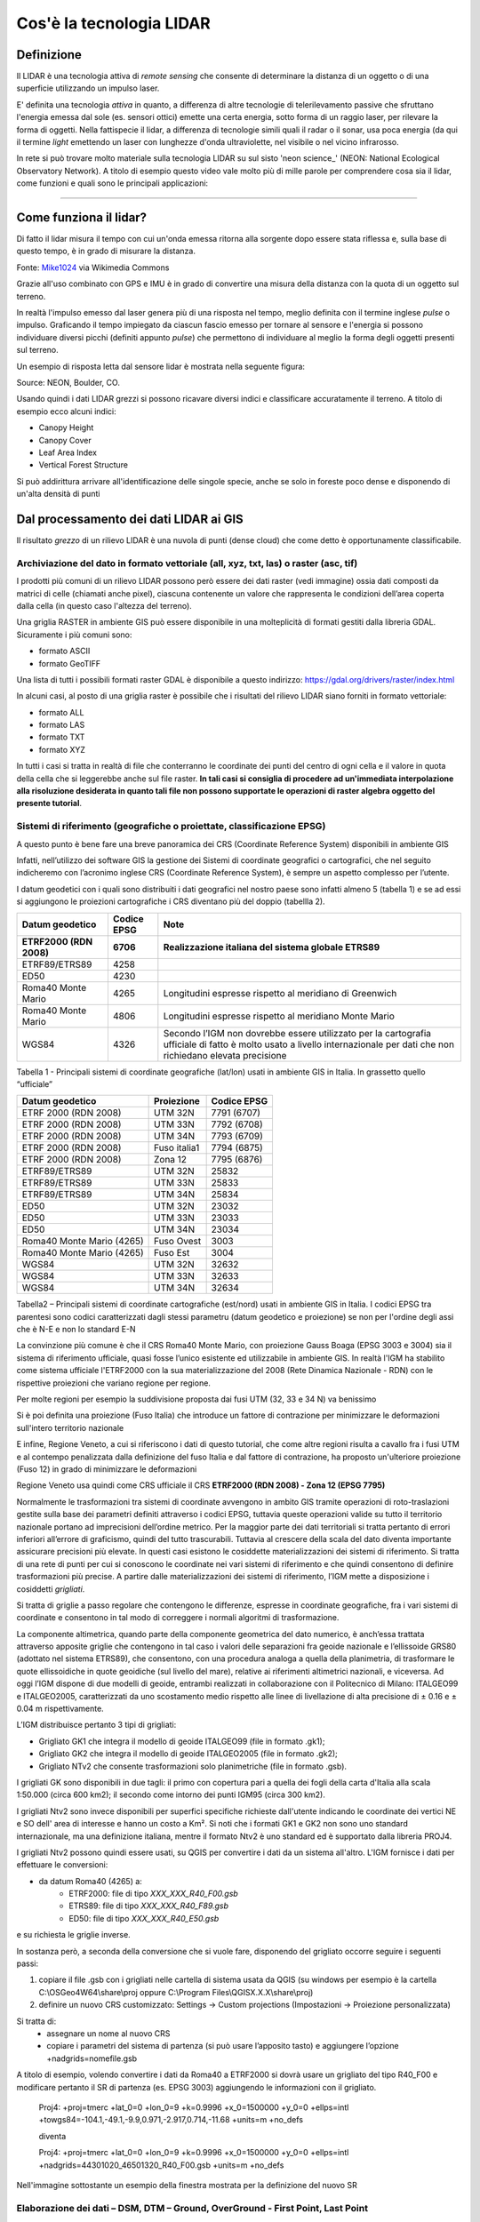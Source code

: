 Cos'è la tecnologia LIDAR
===========================


Definizione
-------------------------------------------------------

Il LIDAR è una tecnologia attiva di *remote sensing* che consente di determinare la distanza di un oggetto o di una superficie utilizzando un impulso 
laser. 

E' definita una tecnologia *attiva* in quanto, a differenza di altre tecnologie di telerilevamento passive che sfruttano l'energia emessa dal sole 
(es. sensori ottici) emette una certa energia, sotto forma di un raggio laser, per rilevare la forma di oggetti. Nella fattispecie il lidar, a differenza di tecnologie simili quali il radar o il sonar, usa poca energia (da qui il termine *light* emettendo un laser con lunghezze d'onda ultraviolette, nel visibile o nel vicino infrarosso.


In rete si può trovare molto materiale sulla tecnologia LIDAR su sul sisto 'neon science_' (NEON: National Ecological Observatory Network). 
A titolo di esempio questo video vale molto più di mille parole per comprendere cosa sia il lidar, come funzioni e 
quali sono le principali applicazioni:

.. raw:: html

	<div style="position: relative; padding-bottom: 56.25%; height: 0; overflow: hidden; max-width: 100%; height: auto;">
		<iframe src="https://www.youtube.com/embed/m7SXoFv6Sdc?list=PLiSjSway-kxAcenpAkPwWGy53RVnh3-r3&cc_load_policy=1&cc_lang_pref=en" frameborder="0" allow="accelerometer; autoplay; encrypted-media; gyroscope; picture-in-picture" allowfullscreen style="position: absolute; top: 0; left: 0; width: 100%; height: 100%;"></iframe>
	</div>
	
"""""""""""""""""""""""""""""""""""""""""""""""

Come funziona il lidar?
-----------------------------------------------------
Di fatto il lidar misura il tempo con cui un'onda emessa ritorna alla sorgente dopo essere stata riflessa e, sulla base di questo tempo, è in grado di misurare la distanza.


.. image:: img/LIDAR-scanned-SICK-LMS-animation.gif

Fonte: Mike1024_ via Wikimedia Commons

.. _Mike1024: https://commons.wikimedia.org/wiki/File:LIDAR-scanned-SICK-LMS-animation.gif


Grazie all'uso combinato con GPS e IMU è in grado di convertire una misura della distanza con la quota di un oggetto sul terreno.


In realtà  l'impulso emesso dal laser genera più di una risposta nel tempo, meglio definita con il termine inglese *pulse* o impulso. Graficando il tempo impiegato da ciascun fascio emesso per tornare al sensore e l'energia si possono individuare diversi picchi (definiti appunto *pulse*) che permettono di individuare al meglio la forma degli oggetti presenti sul terreno.

Un esempio di risposta letta dal sensore lidar è mostrata nella seguente figura:

.. image:: img/waveform.png

Source: NEON, Boulder, CO.

Usando quindi i dati LIDAR grezzi si possono ricavare diversi indici e classificare accuratamente il terreno. A titolo di esempio ecco alcuni indici: 

* Canopy Height
* Canopy Cover
* Leaf Area Index
* Vertical Forest Structure


Si può addirittura arrivare all'identificazione delle singole specie, anche se solo in foreste poco dense e disponendo di un'alta densità di punti



.. _neon science: https://www.neonscience.org/



Dal processamento dei dati LIDAR ai GIS
-------------------------------------------------------

Il risultato *grezzo* di un rilievo LIDAR è una nuvola di punti (dense cloud) che come detto è opportunamente classificabile.


Archiviazione del dato in formato vettoriale (all, xyz, txt, las) o raster (asc, tif)
'''''''''''''''''''''''''''''''''''''''''''''''''''''''''''''''''''''''''''''''''''''''''''
 
I prodotti più comuni di un rilievo LIDAR possono però essere dei dati raster (vedi immagine) ossia dati composti da matrici di celle 
(chiamati anche pixel), ciascuna contenente un valore che rappresenta le condizioni dell’area coperta dalla cella 
(in questo caso l'altezza del terreno).

.. image:: img/raster.png


Una griglia RASTER in ambiente GIS può essere disponibile in una molteplicità di formati gestiti dalla libreria GDAL. Sicuramente i più comuni sono: 

* formato ASCII
* formato GeoTIFF

Una lista di tutti i possibili formati raster GDAL è disponibile a questo indirizzo: https://gdal.org/drivers/raster/index.html


In alcuni casi, al posto di una griglia raster è possibile che i risultati del rilievo LIDAR siano forniti in formato vettoriale: 

* formato ALL
* formato LAS
* formato TXT
* formato XYZ

In tutti i casi si tratta in realtà di file che conterranno le coordinate dei punti del centro di ogni cella e il valore in quota della cella che si leggerebbe anche sul file raster. 
**In tali casi si consiglia di procedere ad un'immediata interpolazione alla risoluzione desiderata in quanto tali file non possono supportate le operazioni di raster algebra oggetto del presente tutorial**.


Sistemi di riferimento (geografiche o proiettate, classificazione  EPSG)
'''''''''''''''''''''''''''''''''''''''''''''''''''''''''''''''''''''''''''''''''''''''''''

A questo punto è bene fare una breve panoramica dei CRS (Coordinate Reference System) disponibili in ambiente GIS

Infatti, nell’utilizzo dei software GIS la gestione dei Sistemi di coordinate geografici o cartografici, che nel seguito indicheremo
con l’acronimo inglese CRS (Coordinate Reference System), è sempre un aspetto complesso per l’utente. 

I datum geodetici con i quali sono distribuiti i dati geografici nel nostro paese sono infatti almeno 5 (tabella 1) 
e se ad essi si aggiungono le proiezioni cartografiche i CRS diventano più del doppio (tabellla 2). 

+------------------------+----------------+--------------------------------------------------------------------+ 
|Datum geodetico         |  Codice EPSG   | Note                                                               |
+========================+================+====================================================================+
| **ETRF2000 (RDN 2008)**| **6706**       | **Realizzazione italiana del sistema globale ETRS89**              |
+------------------------+----------------+--------------------------------------------------------------------+
| ETRF89/ETRS89          | 4258           |                                                                    | 
+------------------------+----------------+--------------------------------------------------------------------+
| ED50                   | 4230           |                                                                    |
+------------------------+----------------+--------------------------------------------------------------------+
| Roma40 Monte Mario     | 4265           | Longitudini espresse rispetto al meridiano di Greenwich            |
+------------------------+----------------+--------------------------------------------------------------------+
| Roma40 Monte Mario     | 4806           | Longitudini espresse rispetto al meridiano Monte Mario             |
+------------------------+----------------+--------------------------------------------------------------------+
|                        |                | Secondo l’IGM non dovrebbe essere utilizzato per la cartografia    |
| WGS84                  | 4326           | ufficiale di fatto è molto usato a livello internazionale per      |
|                        |                | dati che non richiedano elevata precisione                         |
+------------------------+----------------+--------------------------------------------------------------------+

Tabella 1 - Principali sistemi di coordinate geografiche (lat/lon) usati in ambiente GIS in Italia. 
In grassetto quello “ufficiale”


+---------------------------+----------------+-----------------------------------------------------------------+ 
|Datum geodetico            |  Proiezione    | Codice EPSG                                                     |
+===========================+================+=================================================================+
| ETRF 2000 (RDN 2008)      | UTM 32N        | 7791 (6707)                                                     |
+---------------------------+----------------+-----------------------------------------------------------------+
| ETRF 2000 (RDN 2008)      | UTM 33N        | 7792 (6708)                                                     |
+---------------------------+----------------+-----------------------------------------------------------------+
| ETRF 2000 (RDN 2008)      | UTM 34N        | 7793 (6709)                                                     |
+---------------------------+----------------+-----------------------------------------------------------------+
| ETRF 2000 (RDN 2008)      | Fuso italia1   | 7794 (6875)                                                     |
+---------------------------+----------------+-----------------------------------------------------------------+
| ETRF 2000 (RDN 2008)      | Zona 12        | 7795 (6876)                                                     |
+---------------------------+----------------+-----------------------------------------------------------------+
| ETRF89/ETRS89             | UTM 32N        | 25832                                                           |
+---------------------------+----------------+-----------------------------------------------------------------+
| ETRF89/ETRS89             | UTM 33N        | 25833                                                           |
+---------------------------+----------------+-----------------------------------------------------------------+
| ETRF89/ETRS89             | UTM 34N        | 25834                                                           |
+---------------------------+----------------+-----------------------------------------------------------------+
| ED50                      | UTM 32N        | 23032                                                           |
+---------------------------+----------------+-----------------------------------------------------------------+
| ED50                      | UTM 33N        | 23033                                                           |
+---------------------------+----------------+-----------------------------------------------------------------+
| ED50                      | UTM 34N        | 23034                                                           |
+---------------------------+----------------+-----------------------------------------------------------------+
| Roma40 Monte Mario (4265) | Fuso Ovest     | 3003                                                            |
+---------------------------+----------------+-----------------------------------------------------------------+
| Roma40 Monte Mario (4265) | Fuso Est       | 3004                                                            |
+---------------------------+----------------+-----------------------------------------------------------------+
| WGS84                     | UTM 32N        | 32632                                                           |
+---------------------------+----------------+-----------------------------------------------------------------+
| WGS84                     | UTM 33N        | 32633                                                           |
+---------------------------+----------------+-----------------------------------------------------------------+
| WGS84                     | UTM 34N        | 32634                                                           |
+---------------------------+----------------+-----------------------------------------------------------------+

Tabella2 –  Principali sistemi di coordinate cartografiche (est/nord) usati in ambiente GIS in Italia. I codici EPSG tra parentesi sono codici caratterizzati dagli stessi parametru (datum geodetico e proiezione) se non per l'ordine degli assi che è N-E e non lo standard E-N


La convinzione più comune è che il CRS Roma40 Monte Mario, con proiezione Gauss Boaga (EPSG 3003 e 3004) sia il sistema di riferimento ufficiale, 
quasi fosse l’unico esistente ed utilizzabile in ambiente GIS. In realtà l'IGM ha stabilito come sistema ufficiale l'ETRF2000 
con la sua materializzazione del 2008 (Rete Dinamica Nazionale - RDN) con le rispettive proiezioni che variano regione per regione.

Per molte regioni per esempio la suddivisione proposta dai fusi UTM (32, 33 e 34 N) va benissimo

.. image:: img/proiezioni0.PNG

Si è poi definita una proiezione (Fuso Italia) che introduce un fattore di contrazione per minimizzare le deformazioni sull'intero territorio nazionale

.. image:: img/proiezione1_FI.PNG

E infine, Regione Veneto, a cui si riferiscono i dati di questo tutorial, che come altre regioni risulta a cavallo fra i fusi UTM e al contempo penalizzata dalla definizione del fuso Italia e dal fattore di contrazione, ha proposto un'ulteriore proiezione (Fuso 12) 
in grado di minimizzare le deformazioni 

.. image:: img/proiezione2_F12.PNG

Regione Veneto usa quindi come CRS ufficiale il CRS **ETRF2000 (RDN 2008) - Zona 12 (EPSG 7795)**


Normalmente le trasformazioni tra sistemi di coordinate avvengono in ambito GIS tramite operazioni di roto-traslazioni 
gestite sulla base dei parametri definiti attraverso i codici EPSG, tuttavia queste operazioni valide su tutto il territorio nazionale 
portano ad imprecisioni dell’ordine metrico. 
Per la maggior parte dei dati territoriali si tratta pertanto di errori inferiori all’errore di graficismo, quindi del tutto trascurabili. 
Tuttavia al crescere della scala del dato diventa importante assicurare precisioni più elevate. 
In questi casi esistono le cosiddette materializzazioni dei sistemi di riferimento. Si tratta di una rete di punti per cui si conoscono 
le coordinate nei vari sistemi di riferimento e che quindi consentono di definire trasformazioni più precise. 
A partire dalle materializzazioni dei sistemi di riferimento, l’IGM mette a disposizione i cosiddetti *grigliati*.

Si tratta di griglie a passo regolare che contengono le differenze, espresse in coordinate geografiche, fra i vari sistemi di coordinate 
e consentono in tal modo di correggere i normali algoritmi di trasformazione.

La componente altimetrica, quando parte della componente geometrica del dato numerico, è anch’essa trattata attraverso apposite griglie
che contengono in tal caso i valori delle separazioni fra geoide nazionale e l’ellissoide GRS80 (adottato nel sistema ETRS89), che consentono,  con una procedura analoga a quella della planimetria, di trasformare le quote ellissoidiche in quote geoidiche (sul livello del mare), relative ai riferimenti altimetrici nazionali, e viceversa. Ad oggi l’IGM dispone di due modelli di geoide, entrambi realizzati in collaborazione  con il Politecnico di Milano: ITALGEO99 e ITALGEO2005, caratterizzati da uno scostamento medio rispetto alle linee di livellazione di alta precisione  di ± 0.16 e ± 0.04 m rispettivamente.
 
 
L’IGM distribuisce pertanto 3 tipi di grigliati:

* Grigliato GK1 che integra il modello di geoide ITALGEO99 (file in formato .gk1);
* Grigliato GK2 che integra il modello di geoide ITALGEO2005 (file in formato .gk2);
* Grigliato NTv2 che consente trasformazioni solo planimetriche (file in formato .gsb).

I grigliati GK sono disponibili in due tagli: il primo con copertura pari a quella dei fogli della carta d'Italia alla scala 1:50.000 
(circa 600 km2); il secondo come intorno dei punti IGM95 (circa 300 km2). 

I grigliati Ntv2 sono invece disponibili per superfici specifiche richieste dall'utente indicando le coordinate dei vertici NE e SO
dell' area di interesse e hanno un costo a Km². Si noti che i formati GK1 e GK2 non sono uno standard internazionale, ma una definizione italiana, mentre il formato Ntv2 è uno standard ed è supportato dalla libreria PROJ4.

I grigliati Ntv2 possono quindi essere usati, su QGIS per convertire i dati da un sistema all'altro. 
L'IGM fornisce i dati per effettuare le conversioni:

* da datum Roma40 (4265) a:
   * ETRF2000: file di tipo *XXX_XXX_R40_F00.gsb*
   * ETRS89: file di tipo *XXX_XXX_R40_F89.gsb*
   * ED50: file di tipo *XXX_XXX_R40_E50.gsb*

e su richiesta le griglie inverse. 

In sostanza però, a seconda della conversione che si vuole fare, disponendo del grigliato occorre seguire 
i seguenti passi:

1) copiare il file .gsb con i grigliati nelle cartella di sistema usata da QGIS (su windows per esempio è la cartella C:\\OSGeo4W64\\share\\proj oppure C:\\Program Files\\QGISX.X.X\\share\\proj)
2) definire un nuovo CRS customizzato: Settings → Custom projections (Impostazioni → Proiezione personalizzata) 

Si tratta di:
	- assegnare un nome al nuovo CRS
	- copiare i parametri del sistema di partenza (si può usare l’apposito tasto) e aggiungere l’opzione +nadgrids=nomefile.gsb
	
A titolo di esempio, volendo convertire i dati da Roma40 a ETRF2000 si dovrà usare un grigliato del tipo R40_F00 e modificare pertanto il SR di partenza (es. EPSG 3003) aggiungendo le informazioni con il grigliato.
       
	
	Proj4: +proj=tmerc +lat_0=0 +lon_0=9 +k=0.9996 +x_0=1500000 +y_0=0 +ellps=intl +towgs84=-104.1,-49.1,-9.9,0.971,-2.917,0.714,-11.68 +units=m +no_defs
	
	
	diventa
	
	
	Proj4: +proj=tmerc +lat_0=0 +lon_0=9 +k=0.9996 +x_0=1500000 +y_0=0 +ellps=intl +nadgrids=44301020_46501320_R40_F00.gsb +units=m +no_defs
	

Nell'immagine sottostante un esempio della finestra mostrata per la definizione del nuovo SR


.. image:: img/grigliati.PNG
 
 
 

Elaborazione dei dati – DSM, DTM – Ground,  OverGround -  First Point, Last Point
'''''''''''''''''''''''''''''''''''''''''''''''''''''''''''''''''''''''''''''''''''''''''''

In sostanza, spesso i dati LIDAR vengono restituiti sulla base di prodotti topografici comunemente noti come:
 
* il DSM ottenuto invece con il primo impulso ricevuto (DSMFirst) e in taluni casi quello ottenuto con l'ultimo impulso.
* il DTM ottenuto dall'ultimo impulso che raggiunge il terreno nudo. 

Sono questi prodotti facilmente consultabili con qualunque software GIS. 


A titolo di esempio ecco una tile del DSM (DSMFirst) di Regione Veneto nei pressi di Cortina d'Ampezzo:

.. image:: img/dsm_tile.png

Ed l'analoga tile con il DTM:

.. image:: img/dsm_tile.png



In questa GIF animata è rappresentato sinteticamente il processamento dei dati LIDAR che consente di ottenere prodotti raster a risoluzioni differenti.

.. image:: img/gridding.gif



Calcolo del CHM in ambiente GIS
-------------------------------------------------------

A partire da dati raster GIS come il DTM e il DSM può essere nuovamente ricavato il CHM come risultato 
della sottrazione fra DSM e DTM.

.. image:: img/lidarTree-height.png




Note sul calcolo del CHM
-------------------------------------------------------
Il CHM così calcolato ovviamente include tutti gli elementi presenti sul terreno incluso ovviamente l'edificato. 


A tal proposito in alcuni casi viene fornito sia il DSMFirst che il DSMLast le cui differenze sono pressochè nulle in corrispondenza dell'edificato,
più consistenti in corrispondenza di vegetazione.

A titolo di esempio si riportano 2 diversi profili realizzati confrontando DSMFirst, DSMLast e DTM per una tile sul centro di Vicenza (Regione Veneto)

* il primo caso è stato realizzato in centro, nei pressi del palazzo comunale e della famosa basilica Palladiana (Link OpenStreetMap: https://osm.org/go/0IBaN62IU--?m=)

.. image:: img/cfr_edifici.png

* il secondo caso è stato realizzato nei pressi della stazione confrontando un area a parco urbano con gli edifici della stazione ferroviaria (Link OpenStreetMap:https://osm.org/go/0IBaM4VaZ--?m=)

.. image:: img/cfr_alberi_stazione.png

Si può notare come:

* la differenza tra DSM e DTM includa ovviamente sia l'edificato che la vegetazione e quindi vada usata con cautela per applicazioni forestali
* la disponibilità di altri prodotti (es. DSMLast e DSMFirst) possa in qualche modo aiutare l'utente nell'analisi e classificazione dei prodotti ottenuti



